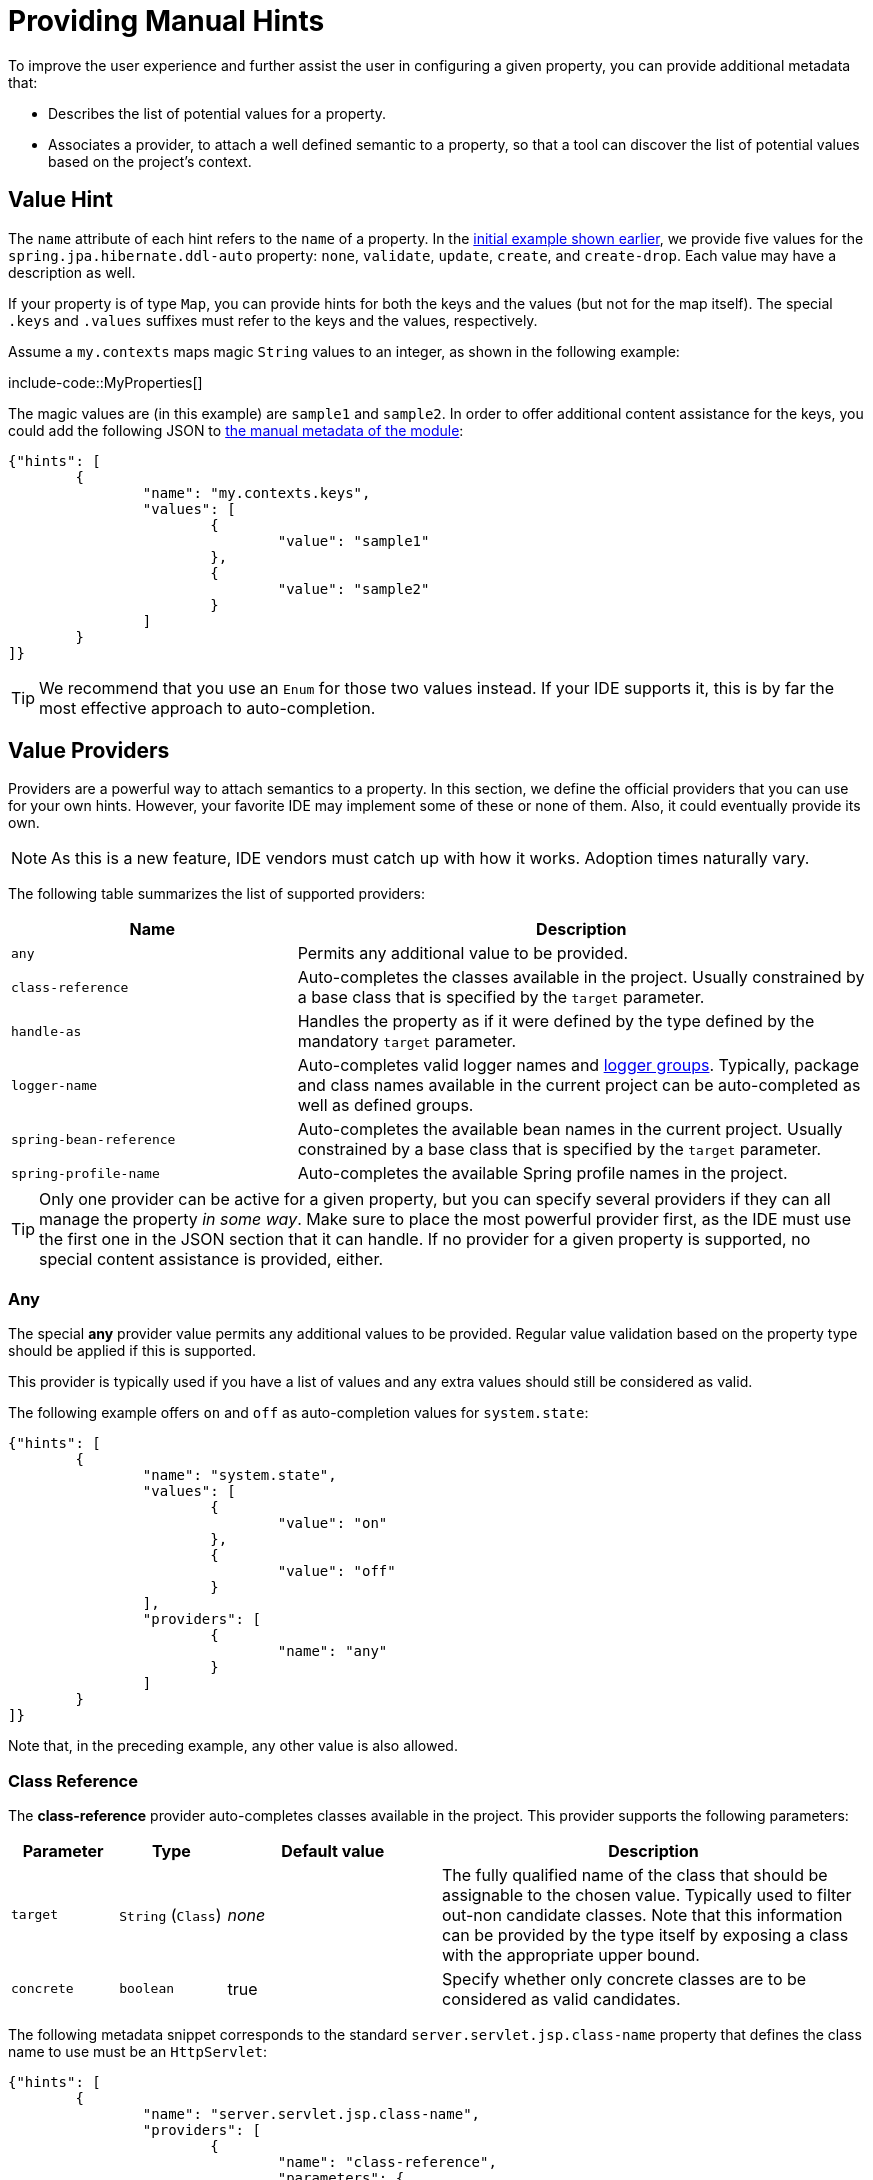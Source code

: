 [[appendix.configuration-metadata.manual-hints]]
= Providing Manual Hints

To improve the user experience and further assist the user in configuring a given property, you can provide additional metadata that:

* Describes the list of potential values for a property.
* Associates a provider, to attach a well defined semantic to a property, so that a tool can discover the list of potential values based on the project's context.



[[appendix.configuration-metadata.manual-hints.value-hint]]
== Value Hint

The `name` attribute of each hint refers to the `name` of a property.
In the xref:configuration-metadata/format.adoc[initial example shown earlier], we provide five values for the `spring.jpa.hibernate.ddl-auto` property: `none`, `validate`, `update`, `create`, and `create-drop`.
Each value may have a description as well.

If your property is of type `Map`, you can provide hints for both the keys and the values (but not for the map itself).
The special `.keys` and `.values` suffixes must refer to the keys and the values, respectively.

Assume a `my.contexts` maps magic `String` values to an integer, as shown in the following example:

include-code::MyProperties[]

The magic values are (in this example) are `sample1` and `sample2`.
In order to offer additional content assistance for the keys, you could add the following JSON to xref:configuration-metadata/annotation-processor.adoc#appendix.configuration-metadata.annotation-processor.adding-additional-metadata[the manual metadata of the module]:

[source,json]
----
{"hints": [
	{
		"name": "my.contexts.keys",
		"values": [
			{
				"value": "sample1"
			},
			{
				"value": "sample2"
			}
		]
	}
]}
----

TIP: We recommend that you use an `Enum` for those two values instead.
If your IDE supports it, this is by far the most effective approach to auto-completion.



[[appendix.configuration-metadata.manual-hints.value-providers]]
== Value Providers

Providers are a powerful way to attach semantics to a property.
In this section, we define the official providers that you can use for your own hints.
However, your favorite IDE may implement some of these or none of them.
Also, it could eventually provide its own.

NOTE: As this is a new feature, IDE vendors must catch up with how it works.
Adoption times naturally vary.

The following table summarizes the list of supported providers:

[cols="2,4"]
|===
| Name | Description

| `any`
| Permits any additional value to be provided.

| `class-reference`
| Auto-completes the classes available in the project.
  Usually constrained by a base class that is specified by the `target` parameter.

| `handle-as`
| Handles the property as if it were defined by the type defined by the mandatory `target` parameter.

| `logger-name`
| Auto-completes valid logger names and xref:reference:features/logging.adoc#features.logging.log-groups[logger groups].
  Typically, package and class names available in the current project can be auto-completed as well as defined groups.

| `spring-bean-reference`
| Auto-completes the available bean names in the current project.
  Usually constrained by a base class that is specified by the `target` parameter.

| `spring-profile-name`
| Auto-completes the available Spring profile names in the project.
|===

TIP: Only one provider can be active for a given property, but you can specify several providers if they can all manage the property _in some way_.
Make sure to place the most powerful provider first, as the IDE must use the first one in the JSON section that it can handle.
If no provider for a given property is supported, no special content assistance is provided, either.



[[appendix.configuration-metadata.manual-hints.value-providers.any]]
=== Any

The special **any** provider value permits any additional values to be provided.
Regular value validation based on the property type should be applied if this is supported.

This provider is typically used if you have a list of values and any extra values should still be considered as valid.

The following example offers `on` and `off` as auto-completion values for `system.state`:

[source,json]
----
{"hints": [
	{
		"name": "system.state",
		"values": [
			{
				"value": "on"
			},
			{
				"value": "off"
			}
		],
		"providers": [
			{
				"name": "any"
			}
		]
	}
]}
----

Note that, in the preceding example, any other value is also allowed.



[[appendix.configuration-metadata.manual-hints.value-providers.class-reference]]
=== Class Reference

The **class-reference** provider auto-completes classes available in the project.
This provider supports the following parameters:

[cols="1,1,2,4"]
|===
| Parameter | Type | Default value | Description

| `target`
| `String` (`Class`)
| _none_
| The fully qualified name of the class that should be assignable to the chosen value.
  Typically used to filter out-non candidate classes.
  Note that this information can be provided by the type itself by exposing a class with the appropriate upper bound.

| `concrete`
| `boolean`
| true
| Specify whether only concrete classes are to be considered as valid candidates.
|===


The following metadata snippet corresponds to the standard `server.servlet.jsp.class-name` property that defines the class name to use must be an `HttpServlet`:

[source,json]
----
{"hints": [
	{
		"name": "server.servlet.jsp.class-name",
		"providers": [
			{
				"name": "class-reference",
				"parameters": {
					"target": "jakarta.servlet.http.HttpServlet"
				}
			}
		]
	}
]}
----



[[appendix.configuration-metadata.manual-hints.value-providers.handle-as]]
=== Handle As

The **handle-as** provider lets you substitute the type of the property to a more high-level type.
This typically happens when the property has a `java.lang.String` type, because you do not want your configuration classes to rely on classes that may not be on the classpath.
This provider supports the following parameters:

[cols="1,1,2,4"]
|===
| Parameter | Type | Default value | Description

| **`target`**
| `String` (`Class`)
| _none_
| The fully qualified name of the type to consider for the property.
  This parameter is mandatory.
|===

The following types can be used:

* Any `java.lang.Enum`: Lists the possible values for the property.
  (We recommend defining the property with the `Enum` type, as no further hint should be required for the IDE to auto-complete the values)
* `java.nio.charset.Charset`: Supports auto-completion of charset/encoding values (such as `UTF-8`)
* `java.util.Locale`: auto-completion of locales (such as `en_US`)
* `org.springframework.util.MimeType`: Supports auto-completion of content type values (such as `text/plain`)
* `org.springframework.core.io.Resource`: Supports auto-completion of Spring’s Resource abstraction to refer to a file on the filesystem or on the classpath (such as `classpath:/sample.properties`)

TIP: If multiple values can be provided, use a `Collection` or _Array_ type to teach the IDE about it.

The following metadata snippet corresponds to the standard `spring.liquibase.change-log` property that defines the path to the changelog to use.
It is actually used internally as a `org.springframework.core.io.Resource` but cannot be exposed as such, because we need to keep the original String value to pass it to the Liquibase API.

[source,json]
----
{"hints": [
	{
		"name": "spring.liquibase.change-log",
		"providers": [
			{
				"name": "handle-as",
				"parameters": {
					"target": "org.springframework.core.io.Resource"
				}
			}
		]
	}
]}
----



[[appendix.configuration-metadata.manual-hints.value-providers.logger-name]]
=== Logger Name

The **logger-name** provider auto-completes valid logger names and xref:reference:features/logging.adoc#features.logging.log-groups[logger groups].
Typically, package and class names available in the current project can be auto-completed.
If groups are enabled (default) and if a custom logger group is identified in the configuration, auto-completion for it should be provided.
Specific frameworks may have extra magic logger names that can be supported as well.

This provider supports the following parameters:

[cols="1,1,2,4"]
|===
| Parameter | Type | Default value | Description

| `group`
| `boolean`
| `true`
| Specify whether known groups should be considered.
|===

Since a logger name can be any arbitrary name, this provider should allow any value but could highlight valid package and class names that are not available in the project's classpath.

The following metadata snippet corresponds to the standard `logging.level` property.
Keys are _logger names_, and values correspond to the standard log levels or any custom level.
As Spring Boot defines a few logger groups out-of-the-box, dedicated value hints have been added for those.

[source,json]
----
{"hints": [
	{
		"name": "logging.level.keys",
		"values": [
			{
				"value": "root",
				"description": "Root logger used to assign the default logging level."
			},
			{
				"value": "sql",
				"description": "SQL logging group including Hibernate SQL logger."
			},
			{
				"value": "web",
				"description": "Web logging group including codecs."
			}
		],
		"providers": [
			{
				"name": "logger-name"
			}
		]
	},
	{
		"name": "logging.level.values",
		"values": [
			{
				"value": "trace"
			},
			{
				"value": "debug"
			},
			{
				"value": "info"
			},
			{
				"value": "warn"
			},
			{
				"value": "error"
			},
			{
				"value": "fatal"
			},
			{
				"value": "off"
			}

		],
		"providers": [
			{
				"name": "any"
			}
		]
	}
]}
----



[[appendix.configuration-metadata.manual-hints.value-providers.spring-bean-reference]]
=== Spring Bean Reference

The **spring-bean-reference** provider auto-completes the beans that are defined in the configuration of the current project.
This provider supports the following parameters:

[cols="1,1,2,4"]
|===
| Parameter | Type | Default value | Description

| `target`
| `String` (`Class`)
| _none_
| The fully qualified name of the bean class that should be assignable to the candidate.
  Typically used to filter out non-candidate beans.
|===

The following metadata snippet corresponds to the standard `spring.jmx.server` property that defines the name of the `MBeanServer` bean to use:

[source,json]
----
{"hints": [
	{
		"name": "spring.jmx.server",
		"providers": [
			{
				"name": "spring-bean-reference",
				"parameters": {
					"target": "javax.management.MBeanServer"
				}
			}
		]
	}
]}
----

NOTE: The binder is not aware of the metadata.
If you provide that hint, you still need to transform the bean name into an actual Bean reference using by the `ApplicationContext`.



[[appendix.configuration-metadata.manual-hints.value-providers.spring-profile-name]]
=== Spring Profile Name

The **spring-profile-name** provider auto-completes the Spring profiles that are defined in the configuration of the current project.

The following metadata snippet corresponds to the standard `spring.profiles.active` property that defines the name of the Spring profile(s) to enable:

[source,json]
----
{"hints": [
	{
		"name": "spring.profiles.active",
		"providers": [
			{
				"name": "spring-profile-name"
			}
		]
	}
]}
----
